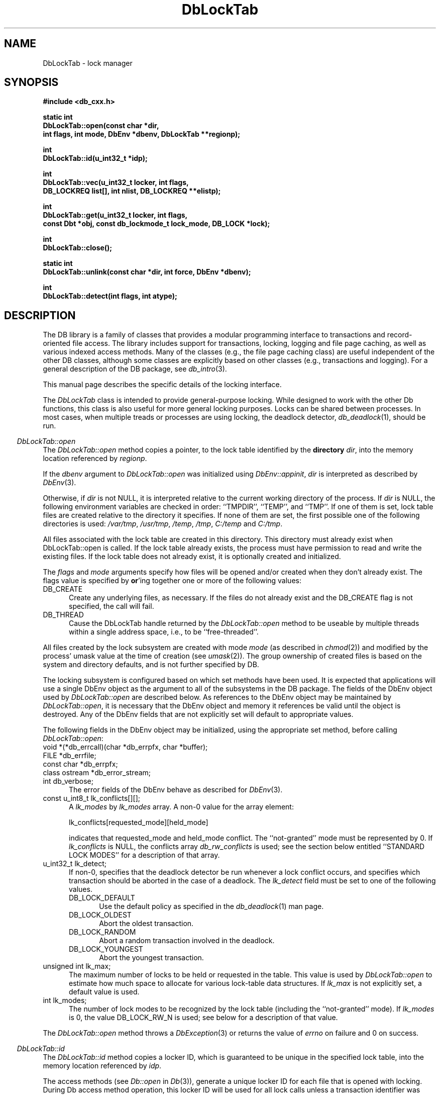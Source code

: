 .ds TYPE CXX
.\"
.\" See the file LICENSE for redistribution information.
.\"
.\" Copyright (c) 1997
.\"	Sleepycat Software.  All rights reserved.
.\"
.\"	@(#)DbLockTab.sox	10.9 (Sleepycat) 11/25/97
.\"
.\"
.\" See the file LICENSE for redistribution information.
.\"
.\" Copyright (c) 1997
.\"	Sleepycat Software.  All rights reserved.
.\"
.\"	@(#)macros.so	10.36 (Sleepycat) 11/28/97
.\"
.\" We don't want hyphenation for any HTML documents.
.ie '\*[HTML]'YES'\{\
.nh
\}
.el\{\
.ds Hy
.hy
..
.ds Nh
.nh
..
\}
.\" The alternative text macro
.\" This macro takes two arguments:
.\"	+ the text produced if this is a "C" manpage
.\"	+ the text produced if this is a "CXX" or "JAVA" manpage
.\"
.de Al
.ie '\*[TYPE]'C'\{\\$1
\}
.el\{\\$2
\}
..
.\" Scoped name macro.
.\" Produces a_b, a::b, a.b depending on language
.\" This macro takes two arguments:
.\"	+ the class or prefix (without underscore)
.\"	+ the name within the class or following the prefix
.de Sc
.ie '\*[TYPE]'C'\{\\$1_\\$2
\}
.el\{\
.ie '\*[TYPE]'CXX'\{\\$1::\\$2
\}
.el\{\\$1.\\$2
\}
\}
..
.\" Scoped name for Java.
.\" Produces a.b, for Java, otherwise just b.
.\" This macro is used for constants that must
.\" be scoped in Java, but are global otherwise.
.\" This macro takes two arguments:
.\"	+ the class
.\"	+ the name within the class or following the prefix
.de Sj
.ie '\*[TYPE]'JAVA'\{\
.TP 5
\\$1.\\$2\}
.el\{\
.TP 5
\\$2\}
..
.\" The general information text macro.
.de Gn
.ie '\*[TYPE]'C'\{The DB library is a family of groups of functions that provides a modular
programming interface to transactions and record-oriented file access.
The library includes support for transactions, locking, logging and file
page caching, as well as various indexed access methods.
Many of the functional groups (e.g., the file page caching functions)
are useful independent of the other DB functions,
although some functional groups are explicitly based on other functional
groups (e.g., transactions and logging).
\}
.el\{The DB library is a family of classes that provides a modular
programming interface to transactions and record-oriented file access.
The library includes support for transactions, locking, logging and file
page caching, as well as various indexed access methods.
Many of the classes (e.g., the file page caching class)
are useful independent of the other DB classes,
although some classes are explicitly based on other classes
(e.g., transactions and logging).
\}
For a general description of the DB package, see
.IR db_intro (3).
..
.\" The library error macro, the local error macro.
.\" These macros take one argument:
.\"	+ the function name.
.de Ee
The
.I \\$1
.ie '\*[TYPE]'C'\{function may fail and return
.I errno
\}
.el\{method may fail and throw a
.IR DbException (3)
.if '\*[TYPE]'CXX'\{
or return
.I errno
\}
\}
for any of the errors specified for the following DB and library functions:
..
.de Ec
In addition, the
.I \\$1
.ie '\*[TYPE]'C'\{function may fail and return
.I errno
\}
.el\{method may fail and throw a
.IR DbException (3)
.ie '\*[TYPE]'CXX'\{or return
.I errno
\}
.el\{encapsulating an
.I errno
\}
\}
for the following conditions:
..
.de Ea
[EAGAIN]
A lock was unavailable.
..
.de Eb
[EBUSY]
The shared memory region was in use and the force flag was not set.
..
.de Em
[EAGAIN]
The shared memory region was locked and (repeatedly) unavailable.
..
.de Ei
[EINVAL]
An invalid flag value or parameter was specified.
..
.de Es
[EACCES]
An attempt was made to modify a read-only database.
..
.de Et
The DB_THREAD flag was specified and spinlocks are not implemented for
this architecture.
..
.de Ep
[EPERM]
Database corruption was detected.
All subsequent database calls (other than
.ie '\*[TYPE]'C'\{\
.IR DB->close )
\}
.el\{\
.IR Db::close )
\}
will return EPERM.
..
.de Ek
.if '\*[TYPE]'CXX'\{\
Methods marked as returning
.I errno
will, by default, throw an exception that encapsulates the error information.
The default error behavior can be changed, see
.IR DbException (3).
\}
..
.\" The SEE ALSO text macro
.de Sa
.\" make the line long for nroff.
.if n .ll 72
.nh
.na
.IR db_archive (1),
.IR db_checkpoint (1),
.IR db_deadlock (1),
.IR db_dump (1),
.IR db_load (1),
.IR db_recover (1),
.IR db_stat (1),
.IR db_intro (3),
.ie '\*[TYPE]'C'\{\
.IR db_appinit (3),
.IR db_cursor (3),
.IR db_dbm (3),
.IR db_internal (3),
.IR db_lock (3),
.IR db_log (3),
.IR db_mpool (3),
.IR db_open (3),
.IR db_thread (3),
.IR db_txn (3)
\}
.el\{\
.IR db_internal (3),
.IR db_thread (3),
.IR Db (3),
.IR Dbc (3),
.IR DbEnv (3),
.IR DbException (3),
.IR DbInfo (3),
.IR DbLock (3),
.IR DbLockTab (3),
.IR DbLog (3),
.IR DbLsn (3),
.IR DbMpool (3),
.IR DbMpoolFile (3),
.IR Dbt (3),
.IR DbTxn (3),
.IR DbTxnMgr (3)
\}
.ad
.Hy
..
.\" The function header macro.
.\" This macro takes one argument:
.\"	+ the function name.
.de Fn
.in 2
.I \\$1
.in
..
.\" The XXX_open function text macro, for merged create/open calls.
.\" This macro takes two arguments:
.\"	+ the interface, e.g., "transaction region"
.\"	+ the prefix, e.g., "txn" (or the class name for C++, e.g., "DbTxn")
.de Co
.ie '\*[TYPE]'C'\{\
.Fn \\$2_open
The
.I \\$2_open
function copies a pointer, to the \\$1 identified by the
.B directory
.IR dir ,
into the memory location referenced by
.IR regionp .
.PP
If the
.I dbenv
argument to
.I \\$2_open
was initialized using
.IR db_appinit ,
.I dir
is interpreted as described by
.IR db_appinit (3).
\}
.el\{\
.Fn \\$2::open
The
.I \\$2::open
.ie '\*[TYPE]'CXX'\{\
method copies a pointer, to the \\$1 identified by the
.B directory
.IR dir ,
into the memory location referenced by
.IR regionp .
\}
.el\{\
method returns a \\$1 identified by the
.B directory
.IR dir .
\}
.PP
If the
.I dbenv
argument to
.I \\$2::open
was initialized using
.IR DbEnv::appinit ,
.I dir
is interpreted as described by
.IR DbEnv (3).
\}
.PP
Otherwise,
if
.I dir
is not NULL,
it is interpreted relative to the current working directory of the process.
If
.I dir
is NULL,
the following environment variables are checked in order:
``TMPDIR'', ``TEMP'', and ``TMP''.
If one of them is set,
\\$1 files are created relative to the directory it specifies.
If none of them are set, the first possible one of the following
directories is used:
.IR /var/tmp ,
.IR /usr/tmp ,
.IR /temp ,
.IR /tmp ,
.I C:/temp
and
.IR C:/tmp .
.PP
All files associated with the \\$1 are created in this directory.
This directory must already exist when
.ie '\*[TYPE]'C'\{
\\$1_open
\}
.el\{\
\\$2::open
\}
is called.
If the \\$1 already exists,
the process must have permission to read and write the existing files.
If the \\$1 does not already exist,
it is optionally created and initialized.
..
.\" The common close language macro, for discarding created regions
.\" This macro takes one argument:
.\"	+ the function prefix, e.g., txn (the class name for C++, e.g., DbTxn)
.de Cc
In addition, if the
.I dir
argument to
.ie '\*[TYPE]'C'\{\
.ds Va db_appinit
.ds Vo \\$1_open
.ds Vu \\$1_unlink
\}
.el\{\
.ds Va DbEnv::appinit
.ds Vo \\$1::open
.ds Vu \\$1::unlink
\}
.I \\*(Vo
was NULL
and
.I dbenv
was not initialized using
.IR \\*(Va ,
.if '\\$1'memp'\{\
or the DB_MPOOL_PRIVATE flag was set,
\}
all files created for this shared region will be removed,
as if
.I \\*(Vu
were called.
.rm Va
.rm Vo
.rm Vu
..
.\" The DB_ENV information macro.
.\" This macro takes two arguments:
.\"	+ the function called to open, e.g., "txn_open"
.\"	+ the function called to close, e.g., "txn_close"
.de En
.ie '\*[TYPE]'C'\{\
based on the
.I dbenv
argument to
.IR \\$1 ,
which is a pointer to a structure of type DB_ENV (typedef'd in <db.h>).
It is expected that applications will use a single DB_ENV structure as the
argument to all of the subsystems in the DB package.
In order to ensure compatibility with future releases of DB, all fields of
the DB_ENV structure that are not explicitly set should be initialized to 0
before the first time the structure is used.
Do this by declaring the structure external or static, or by calling the C
library routine
.IR bzero (3)
or
.IR memset (3).
.PP
The fields of the DB_ENV structure used by
.I \\$1
are described below.
.if '\*[TYPE]'CXX'\{\
As references to the DB_ENV structure may be maintained by
.IR \\$1 ,
it is necessary that the DB_ENV structure and memory it references be valid
until the
.I \\$2
function is called.
\}
.ie '\\$1'db_appinit'\{The
.I dbenv
argument may not be NULL.
If any of the fields of the
.I dbenv
are set to 0,
defaults appropriate for the system are used where possible.
\}
.el\{If
.I dbenv
is NULL
or any of its fields are set to 0,
defaults appropriate for the system are used where possible.
\}
.PP
The following fields in the DB_ENV structure may be initialized before calling
.IR \\$1 :
\}
.el\{\
based on which set methods have been used.
It is expected that applications will use a single DbEnv object as the
argument to all of the subsystems in the DB package.
The fields of the DbEnv object used by
.I \\$1
are described below.
As references to the DbEnv object may be maintained by
.IR \\$1 ,
it is necessary that the DbEnv object and memory it references be valid
until the object is destroyed.
.ie '\\$1'appinit'\{\
The
.I dbenv
argument may not be NULL.
If any of the fields of the
.I dbenv
are set to 0,
defaults appropriate for the system are used where possible.
\}
.el\{\
Any of the DbEnv fields that are not explicitly set will default to
appropriate values.
\}
.PP
The following fields in the DbEnv object may be initialized, using the
appropriate set method, before calling
.IR \\$1 :
\}
..
.\" The DB_ENV common fields macros.
.de Se
.ie '\*[TYPE]'JAVA'\{\
.TP 5
DbErrcall db_errcall;
.ns
.TP 5
String db_errpfx;
.ns
.TP 5
int db_verbose;
The error fields of the DbEnv behave as described for
.IR DbEnv (3).
\}
.el\{\
.ie '\*[TYPE]'CXX'\{\
.TP 5
void *(*db_errcall)(char *db_errpfx, char *buffer);
.ns
.TP 5
FILE *db_errfile;
.ns
.TP 5
const char *db_errpfx;
.ns
.TP 5
class ostream *db_error_stream;
.ns
.TP 5
int db_verbose;
The error fields of the DbEnv behave as described for
.IR DbEnv (3).
\}
.el\{\
void *(*db_errcall)(char *db_errpfx, char *buffer);
.ns
.TP 5
FILE *db_errfile;
.ns
.TP 5
const char *db_errpfx;
.ns
.TP 5
int db_verbose;
The error fields of the DB_ENV behave as described for
.IR db_appinit (3).
\}
\}
..
.\" The open flags.
.de Fm
The
.I flags
and
.I mode
arguments specify how files will be opened and/or created when they
don't already exist.
The flags value is specified by
.BR or 'ing
together one or more of the following values:
.Sj Db DB_CREATE
Create any underlying files, as necessary.
If the files do not already exist and the DB_CREATE flag is not specified,
the call will fail.
..
.\" DB_THREAD open flag macro.
.\" This macro takes two arguments:
.\"	+ the open function name
.\"	+ the object it returns.
.de Ft
.TP 5
.Sj Db DB_THREAD
Cause the \\$2 handle returned by the
.I \\$1
.Al function method
to be useable by multiple threads within a single address space,
i.e., to be ``free-threaded''.
..
.\" The mode macro.
.\" This macro takes one argument:
.\"	+ the subsystem name.
.de Mo
All files created by the \\$1 are created with mode
.I mode
(as described in
.IR chmod (2))
and modified by the process' umask value at the time of creation (see
.IR umask (2)).
The group ownership of created files is based on the system and directory
defaults, and is not further specified by DB.
..
.\" The application exits macro.
.\" This macro takes one argument:
.\"	+ the application name.
.de Ex
The
.I \\$1
utility exits 0 on success, and >0 if an error occurs.
..
.\" The application -h section.
.\" This macro takes one argument:
.\"	+ the application name
.de Dh
DB_HOME
If the
.B \-h
option is not specified and the environment variable
.I DB_HOME
is set, it is used as the path of the database home, as described in
.IR db_appinit (3).
..
.\" The function DB_HOME ENVIRONMENT VARIABLES section.
.\" This macro takes one argument:
.\"	+ the open function name
.de Eh
DB_HOME
If the
.I dbenv
argument to
.I \\$1
was initialized using
.IR db_appinit ,
the environment variable DB_HOME may be used as the path of the database
home for the interpretation of the
.I dir
argument to
.IR \\$1 ,
as described in
.IR db_appinit (3).
.if \\n(.$>1 \{Specifically,
.I \\$1
is affected by the configuration string value of \\$2.\}
..
.\" The function TMPDIR ENVIRONMENT VARIABLES section.
.\" This macro takes two arguments:
.\"	+ the interface, e.g., "transaction region"
.\"	+ the prefix, e.g., "txn" (or the class name for C++, e.g., "DbTxn")
.de Ev
TMPDIR
If the
.I dbenv
argument to
.ie '\*[TYPE]'C'\{\
.ds Vo \\$2_open
\}
.el\{\
.ds Vo \\$2::open
\}
.I \\*(Vo
was NULL or not initialized using
.IR db_appinit ,
the environment variable TMPDIR may be used as the directory in which to
create the \\$1,
as described in the
.I \\*(Vo
section above.
.rm Vo
..
.\" The unused flags macro.
.de Fl
The
.I flags
parameter is currently unused, and must be set to 0.
..
.\" The no-space TP macro.
.de Nt
.br
.ns
.TP 5
..
.\" The return values of the functions macros.
.\" Rc is the standard two-value return with a suffix for more values.
.\" Ro is the standard two-value return but there were previous values.
.\" Rt is the standard two-value return, returning errno, 0, or < 0.
.\" These macros take one argument:
.\"	+ the routine name
.de Rc
The
.I \\$1
.ie '\*[TYPE]'C'\{function returns the value of
.I errno
on failure,
0 on success,
\}
.el\{method throws a
.IR DbException (3)
.ie '\*[TYPE]'CXX'\{or returns the value of
.I errno
on failure,
0 on success,
\}
.el\{that encapsulates an
.I errno
on failure,
\}
\}
..
.de Ro
Otherwise, the
.I \\$1
.ie '\*[TYPE]'C'\{function returns the value of
.I errno
on failure and 0 on success.
\}
.el\{method throws a
.IR DbException (3)
.ie '\*[TYPE]'CXX'\{or returns the value of
.I errno
on failure and 0 on success.
\}
.el\{that encapsulates an
.I errno
on failure,
\}
\}
..
.de Rt
The
.I \\$1
.ie '\*[TYPE]'C'\{function returns the value of
.I errno
on failure and 0 on success.
\}
.el\{method throws a
.IR DbException (3)
.ie '\*[TYPE]'CXX'\{or returns the value of
.I errno
on failure and 0 on success.
\}
.el\{that encapsulates an
.I errno
on failure.
\}
\}
..
.\" The TXN id macro.
.de Tx
.IP
If the file is being accessed under transaction protection,
the
.I txnid
parameter is a transaction ID returned from
.IR txn_begin ,
otherwise, NULL.
..
.\" The XXX_unlink function text macro.
.\" This macro takes two arguments:
.\"	+ the interface, e.g., "transaction region"
.\"	+ the prefix (for C++, this is the class name)
.de Un
.ie '\*[TYPE]'C'\{\
.ds Va db_appinit
.ds Vc \\$2_close
.ds Vo \\$2_open
.ds Vu \\$2_unlink
\}
.el\{\
.ds Va DbEnv::appinit
.ds Vc \\$2::close
.ds Vo \\$2::open
.ds Vu \\$2::unlink
\}
.Fn \\*(Vu
The
.I \\*(Vu
.Al function method
destroys the \\$1 identified by the directory
.IR dir ,
removing all files used to implement the \\$1.
.ie '\\$2'log' \{(The log files themselves and the directory
.I dir
are not removed.)\}
.el \{(The directory
.I dir
is not removed.)\}
If there are processes that have called
.I \\*(Vo
without calling
.I \\*(Vc
(i.e., there are processes currently using the \\$1),
.I \\*(Vu
will fail without further action,
unless the force flag is set,
in which case
.I \\*(Vu
will attempt to remove the \\$1 files regardless of any processes
still using the \\$1.
.PP
The result of attempting to forcibly destroy the region when a process
has the region open is unspecified.
Processes using a shared memory region maintain an open file descriptor
for it.
On UNIX systems, the region removal should succeed
and processes that have already joined the region should continue to
run in the region without change,
however processes attempting to join the \\$1 will either fail or
attempt to create a new region.
On other systems, e.g., WNT, where the
.IR unlink (2)
system call will fail if any process has an open file descriptor
for the file,
the region removal will fail.
.PP
In the case of catastrophic or system failure,
database recovery must be performed (see
.IR db_recover (1)
or the DB_RECOVER flags to
.IR \\*(Va (3)).
Alternatively, if recovery is not required because no database state is
maintained across failures,
it is possible to clean up a \\$1 by removing all of the
files in the directory specified to the
.I \\*(Vo
.Al function, method,
as \\$1 files are never created in any directory other than the one
specified to
.IR \\*(Vo .
Note, however,
that this has the potential to remove files created by the other DB
subsystems in this database environment.
.PP
.Rt \\*(Vu
.rm Va
.rm Vo
.rm Vu
.rm Vc
..
.\" Signal paragraph for standard utilities.
.\" This macro takes one argument:
.\"	+ the utility name.
.de Si
The
.I \\$1
utility attaches to DB shared memory regions.
In order to avoid region corruption,
it should always be given the chance to detach and exit gracefully.
To cause
.I \\$1
to clean up after itself and exit,
send it an interrupt signal (SIGINT).
..
.\" Logging paragraph for standard utilities.
.\" This macro takes one argument:
.\"	+ the utility name.
.de Pi
.B \-L
Log the execution of the \\$1 utility to the specified file in the
following format, where ``###'' is the process ID, and the date is
the time the utility starting running.
.sp
\\$1: ### Wed Jun 15 01:23:45 EDT 1995
.sp
This file will be removed if the \\$1 utility exits gracefully.
..
.\" Malloc paragraph.
.\" This macro takes one argument:
.\"	+ the allocated object
.de Ma
.if !'\*[TYPE]'JAVA'\{\
\\$1 are created in allocated memory.
If
.I db_malloc
is non-NULL,
it is called to allocate the memory,
otherwise,
the library function
.IR malloc (3)
is used.
The function
.I db_malloc
must match the calling conventions of the
.IR malloc (3)
library routine.
Regardless,
the caller is responsible for deallocating the returned memory.
To deallocate the returned memory,
free each returned memory pointer;
pointers inside the memory do not need to be individually freed.
\}
..
.\" Underlying function paragraph.
.\" This macro takes two arguments:
.\"	+ the function name
.\"	+ the utility name
.de Uf
The
.I \\$1
.Al function method
is the underlying function used by the
.IR \\$2 (1)
utility.
See the source code for the
.I \\$2
utility for an example of using
.I \\$1
in a UNIX environment.
..
.\" Underlying function paragraph, for C++.
.\" This macro takes three arguments:
.\"	+ the C++ method name
.\"	+ the function name for C
.\"	+ the utility name
.de Ux
The
.I \\$1
method is based on the C
.I \\$2
function, which
is the underlying function used by the
.IR \\$3 (1)
utility.
See the source code for the
.I \\$3
utility for an example of using
.I \\$2
in a UNIX environment.
..
.de Vc
.ie '\*[TYPE]'CXX'\{
.I DbLockTab::vec
\}
.el\{\
.I db_vec
\}
..
.TH DbLockTab 3 "November 25, 1997"
.UC 7
.SH NAME
DbLockTab \- lock manager
.SH SYNOPSIS
.nf
.ft B
.ie '\*[TYPE]'CXX'\{
#include <db_cxx.h>

static int
DbLockTab::open(const char *dir,
.ti +5
int flags, int mode, DbEnv *dbenv, DbLockTab **regionp);

int
DbLockTab::id(u_int32_t *idp);

int
DbLockTab::vec(u_int32_t locker, int flags,
.ti +5
DB_LOCKREQ list[], int nlist, DB_LOCKREQ **elistp);

int
DbLockTab::get(u_int32_t locker, int flags,
.ti +5
const Dbt *obj, const db_lockmode_t lock_mode, DB_LOCK *lock);

int
DbLockTab::close();

static int
DbLockTab::unlink(const char *dir, int force, DbEnv *dbenv);

int
DbLockTab::detect(int flags, int atype);
\}
.el\{\
import com.sleepycat.db.*;

public void close()
.ti +5
throws DbException;

public void detect(int flags, int atype)
.ti +5
throws DbException;

public DbLock get(int locker, int flags, Dbt obj, int lock_mode)
.ti +5
throws DbException;

public int id()
.ti +5
throws DbException;

public static DbLockTab open(String dir, int flags, int mode, DbEnv dbenv)
.ti +5
throws DbException;

public static void unlink(String dir, int force, DbEnv dbenv)
.ti +5
throws DbException;
\}
.ft R
.fi
.SH DESCRIPTION
.Gn
.PP
This manual page describes the specific details of the locking interface.
.PP
The
.I DbLockTab
class is intended to provide general-purpose
locking.
While designed to work with the other Db functions, this class is
also useful for more general locking purposes.
Locks can be shared between processes.
In most cases, when multiple treads or processes are using locking, the
deadlock detector,
.IR db_deadlock (1),
should be run.
.if '\*[TYPE]'JAVA'\{
.PP
The
.I vec
method (as it appears in the C and C++ APIs)
is not yet implemented for Java and so it not described.
However, understanding this function in the C or C++ API
is helpful in understanding the
.I get
method, so please refer to lock_vec in
.IR db_lock(3) .
\}
.PP
.Co "lock table" DbLockTab
.PP
.Fm
.Ft DbLockTab::open DbLockTab
.PP
.Mo "lock subsystem"
.PP
The locking subsystem is configured
.En "DbLockTab::open" "DbLockTab::close"
.TP 5
.Se
.ie '\*[TYPE]'CXX'\{\
.TP 5
const u_int8_t lk_conflicts[][];\}
.el\{\
.TP 5
byte[][] lk_conflicts;\}
A
.I lk_modes
by
.I lk_modes
array.
A non-0 value for the array element:
.sp
.ti +5
lk_conflicts[requested_mode][held_mode]
.sp
indicates that requested_mode and held_mode conflict.
The ``not-granted'' mode must be represented by 0.
If
.I lk_conflicts
is NULL, the conflicts array
.I db_rw_conflicts
is used;
see the section below entitled ``STANDARD LOCK MODES'' for a description
of that array.
.ie '\*[TYPE]'CXX'\{\
.TP 5
u_int32_t lk_detect;\}
.el\{\
.TP 5
int lk_detect;\}
If non-0,
specifies that the deadlock detector be run whenever a lock conflict occurs,
and specifies which transaction should be aborted in the case of a deadlock.
The
.I lk_detect
field must be set to one of the following values.
.RS
.TP 5
.Sj Db DB_LOCK_DEFAULT
Use the default policy as specified in the
.IR db_deadlock (1)
man page.
.TP 5
.Sj Db DB_LOCK_OLDEST
Abort the oldest transaction.
.TP 5
.Sj Db DB_LOCK_RANDOM
Abort a random transaction involved in the deadlock.
.TP 5
.Sj Db DB_LOCK_YOUNGEST
Abort the youngest transaction.
.RE
.ie '\*[TYPE]'CXX'\{\
.TP 5
unsigned int lk_max;\}
.el\{\
.TP 5
int lk_max;\}
The maximum number of locks to be held or requested in the table.
This value is used by
.I DbLockTab::open
to estimate how much space to allocate for various lock-table data
structures.
If
.I lk_max
is not explicitly set, a default value is used.
.TP 5
int lk_modes;
The number of lock modes to be recognized by the lock table (including
the ``not-granted'' mode).
If
.I lk_modes
is 0, the value DB_LOCK_RW_N is used;
see below for a description of that value.
.PP
.Rt DbLockTab::open
.PP
.Fn DbLockTab::id
The
.I DbLockTab::id
method
.ie '\*[TYPE]'CXX'\{\
copies a locker ID,
which is guaranteed to be unique in the specified lock table,
into the memory location referenced by
.IR idp .
\}
.el\{\
returns a locker ID, which is guaranteed to be unique in
the specified lock table.
\}
.PP
The access methods
(see
.I Db::open
in
.IR Db (3)),
generate a unique locker ID for each file that is opened with locking.
During Db access method operation,
this locker ID will be used for all lock calls unless a transaction
identifier was specified for the call,
in which case the transaction ID specified is used for locking.
.PP
.Rt DbLockTab::id
.PP
.if '\*[TYPE]'CXX'\{
.Fn DbLockTab::vec
The
.I DbLockTab::vec
method atomically obtains and releases one or more locks from the
specified table.
The
.I DbLockTab::vec
method is intended to support acquisition or trading of multiple locks
under one lock table semaphore,
as is needed for lock coupling or in multigranularity locking for lock
escalation.
.PP
The
.I locker
argument specified to
.I DbLockTab::vec
is an unsigned 32-bit integer quantity.
It represents the entity requesting or releasing the lock.
.PP
The
.I flags
value must be set to 0 or the following value:
.TP 5
DB_LOCK_NOWAIT
If a lock cannot be granted because the requested lock conflicts with an
existing lock, return immediately instead of waiting for the lock to
become available.
.PP
The
.I list
array provided to
.I DbLockTab::vec
is typedef'd in <db_cxx.h> as DB_LOCKREQ.
A DB_LOCKREQ structure has at least the following fields,
which must be initialized before calling
.IR DbLockTab::vec :
.TP 5
lockop_t op;
The operation to be performed, which must be set to one of the
following values:
.RS
.TP 5
DB_LOCK_GET
Get a lock, as defined by the values of
.IR locker ,
.I obj
and
.IR mode .
Upon return from
.IR DbLockTab::vec ,
if the
.I lock
field is non-NULL, a reference to the acquired lock is stored there.
(This reference is invalidated by any call to
.I DbLockTab::vec
or
.I DbLock::put
that releases the lock.)
See
.IR DbLock (3).
.TP 5
DB_LOCK_PUT
The lock referenced by the contents of the
.I lock
field is released.
.TP 5
DB_LOCK_PUT_ALL
All locks held by the
.I locker
are released.
(Any locks acquired as a part of the current call to
.I DbLockTab::vec
that appear after the DB_LOCK_PUT_ALL entry are not considered for this
operation).
.TP 5
DB_LOCK_PUT_OBJ
All locks held by the
.IR locker ,
on the object
.IR obj ,
with the mode specified by
.IR lock_mode ,
are released.
A
.I lock_mode
of DB_LOCK_NG indicates that all locks on the object should be released.
Note that any locks acquired as a part of the current call to
.I DbLockTab::vec
that occur before the DB_LOCK_PUT_OBJ will also be released; those acquired
afterwards will not be released.
.RE
.TP 5
const Dbt obj;
An untyped byte string that specifies the object to be locked or
released.
.TP 5
const lockmode_t mode;
The lock mode, used as an index into object's
conflict array.
.TP 5
DB_LOCK lock;
A lock reference.
.PP
The
.I nlist
argument specifies the number of elements in the
.I list
array.
.PP
If any of the requested locks cannot be acquired,
or any of the locks to be released cannot be released,
the operations before the failing operation are guaranteed to have completed
successfully, and
.I DbLockTab::vec
returns a non-zero value.
In addition, if
.I elistp
is not NULL, it is set to point to the DB_LOCKREQ entry that
was being processed when the error occurred.
.PP
In the case of an error,
.I DbLockTab::vec
may return one of the following values:
.TP 5
DB_LOCK_DEADLOCK
The specified
.I locker
was selected as a victim in order to resolve a deadlock.
.TP 5
DB_LOCK_NOTHELD
The lock cannot be released, as it was not held by the
.IR locker .
.TP 5
DB_LOCK_NOTGRANTED
A lock was requested that could not be granted and the
.I flag
parameter was set to DB_LOCK_NOWAIT.
In this case, if non-NULL,
.I elistp
identifies the request that was granted.
.PP
.Ro DbLockTab::vec
.PP
\}
.Fn DbLockTab::get
The
.I DbLockTab::get
.ie '\*[TYPE]'CXX'\{\
method is a simple interface to the
.Vc
functionality, and is equivalent to calling the
.Vc
method with the
.I locker
argument,
.I elistp
and
.I conflict
arguments, and a single element
.I list
array, for which the
.I op
field is DB_LOCK_GET, and the
.IR obj ,
.I lock_mode
and
.I lock
fields are represented by the arguments of the same name.
Note that the type of the
.I obj
argument to
.I DbLockTab::get
is different from the
.I obj
element found in the DB_LOCKREQ structure.
The
.I DbLockTab::get
method returns success and failure as described for the
.Vc
method.
\}
.el\{\
method gets a lock, as defined by the values of
.IR locker ,
.I obj
and
.IR mode .
The
.I locker
argument is an unsigned 32-bit integer quantity.
It represents the entity requesting or releasing the lock.
.PP
The
.I flags
value must be set to 0 or the following value:
.TP 5
Db.DB_LOCK_NOWAIT
If a lock cannot be granted because the requested lock conflicts with an
existing lock, return immediately instead of waiting for the lock to
become available.
.PP
A reference to the acquired lock is returned.
(This reference is invalidated by any call to
.I DbLock::put
that releases the lock.)
See
.IR DbLock (3).
\}
.PP
.Fn DbLockTab::close
The
.I DbLockTab::close
method disassociates the calling process from the lock table.
The object should not be used after a call to close.
Note that
.I DbLockTab::close
does not release any locks still held by the closing process.
(This provides functionality for long-lived locks.)
.if '\*[TYPE]'CXX'\{
Processes that wish to have all their locks released can do so by
issuing the appropriate
.I DbLockTab::vec
call.
\}
.PP
.Cc DbLockTab
.PP
When multiple threads are using the DbLockTab handle concurrently,
only a single thread may call the
.I DbLockTab::close
method.
.PP
.Rt DbLockTab::close
.PP
.Un "lock table" DbLockTab
.PP
.Fn DbLockTab::detect
The
.I DbLockTab::detect
method runs one iteration of the deadlock detector on the table
represented by DbLockTab.
The deadlock detector traverses the lock table, detects deadlocks,
and if it finds one,
marks one of the participating transactions for abort and then
returns.
.PP
The flags value is specified by
.BR or 'ing
together one or more of the following values:
.PP
.TP 5
DB_LOCK_CONFLICT
Only run the deadlock detector if a lock conflict has occurred since
the last time that the deadlock detector was run.
.PP
The
.I atype
parameter specifies which transaction to abort in the case of deadlock.
It must be set to one of values described above for the
.I lk_detect
field of the
.I DbEnv
object.
.PP
.Rt DbLockTab::detect
.PP
.Ux DbLockTab::detect lock_detect db_deadlock
.SH "ENVIRONMENT VARIABLES"
The following environment variables affect the execution of
.IR db_lock :
.TP 5
.Eh DbLockTab::open
.TP 5
.Ev "lock table" DbLockTab
.SH "STANDARD LOCK MODES"
.if '\*[TYPE]'CXX'\{
The include file <db_cxx.h> declares two commonly used conflict arrays:
.TP 5
const u_int8_t db_lock_rw_conflicts[];
This is a conflict array for a simple scheme using shared and exclusive
lock modes.
.TP 5
const u_int8_t db_lock_riw_conflicts[];
This is a conflict array that involves various intent lock modes (e.g.,
intent shared) that are used for multigranularity locking.
.PP
Their associated sizes are DB_LOCK_RW_N and DB_LOCK_RIW_N.
\}
.ie '\*[TYPE]'CXX'\{
.PP
In addition, the include file <db_cxx.h> defines the type
.IR db_lockmode_t ,
which is the type of the lock modes used with the standard tables above:
\}
.el\{\
The DbLockTab class defines the following integer constants, known
elsewhere as
.IR db_lockmode_t ,
which which specify the type of the lock mode used with the standard tables above:
\}
.RS
.TP 5
DB_LOCK_NG
not granted (always 0)
.TP 5
DB_LOCK_READ
read (shared)
.TP 5
DB_LOCK_WRITE
write (exclusive)
.RE
.SH "ERRORS"
.Ek
.PP
.Ee DbLockTab::open
.na
.Nh
DbLock::unlink(3), 
close(2), 
db_version(3), 
fcntl(2), 
fflush(3), 
lseek(2), 
malloc(3), 
memcpy(3), 
memset(3), 
mmap(2), 
munmap(2), 
open(2), 
sigfillset(3), 
sigprocmask(2), 
stat(2), 
strcpy(3), 
strdup(3), 
strerror(3), 
strlen(3), 
unlink(2), 
and
write(2). 
.Hy
.ad
.PP
.Ec DbLockTab::open
.TP 5
.Em
.TP 5
.Ei
.sp
.Et
.if '\*[TYPE]'CXX'\{
.PP
.Ee DbLockTab::vec
.na
.Nh
DbLock::detect(3), 
fcntl(2), 
fflush(3), 
lseek(2), 
memcpy(3), 
memset(3), 
mmap(2), 
munmap(2), 
strerror(3), 
and
write(2). 
.Hy
.ad
.PP
.Ec DbLockTab::vec
.TP 5
[EACCES]
An attempt was made to release lock held by another locker.
.TP 5
.Ei
\}
.PP
.Ee DbLockTab::get
.na
.Nh
DbLock::detect(3), 
fcntl(2), 
fflush(3), 
lseek(2), 
memcpy(3), 
memset(3), 
mmap(2), 
munmap(2), 
strerror(3), 
and
write(2). 
.Hy
.ad
.PP
.Ec DbLockTab::get
.TP 5
.Ei
.PP
.Ee DbLockTab::close
.na
.Nh
close(2), 
fcntl(2), 
fflush(3), 
munmap(2), 
and
strerror(3). 
.Hy
.ad
.PP
.Ee DbLockTab::unlink
.na
.Nh
close(2), 
fcntl(2), 
fflush(3), 
malloc(3), 
memcpy(3), 
memset(3), 
mmap(2), 
munmap(2), 
open(2), 
sigfillset(3), 
sigprocmask(2), 
stat(2), 
strcpy(3), 
strdup(3), 
strerror(3), 
strlen(3), 
and
unlink(2). 
.Hy
.ad
.PP
.Ec DbLockTab::unlink
.TP 5
.Eb
.PP
.Ee DbLockTab::detect
.na
.Nh
calloc(3), 
fcntl(2), 
fflush(3), 
lseek(2), 
malloc(3), 
memcpy(3), 
memset(3), 
mmap(2), 
munmap(2), 
strerror(3), 
and
write(2). 
.Hy
.ad
.SH "BUGS"
If a process dies while holding locks, those locks remain held and are
.B never
released.
In this case, all processes should exit as quickly as possible, so
that
.I db_recover
can be run.
.SH "SEE ALSO"
.Sa
